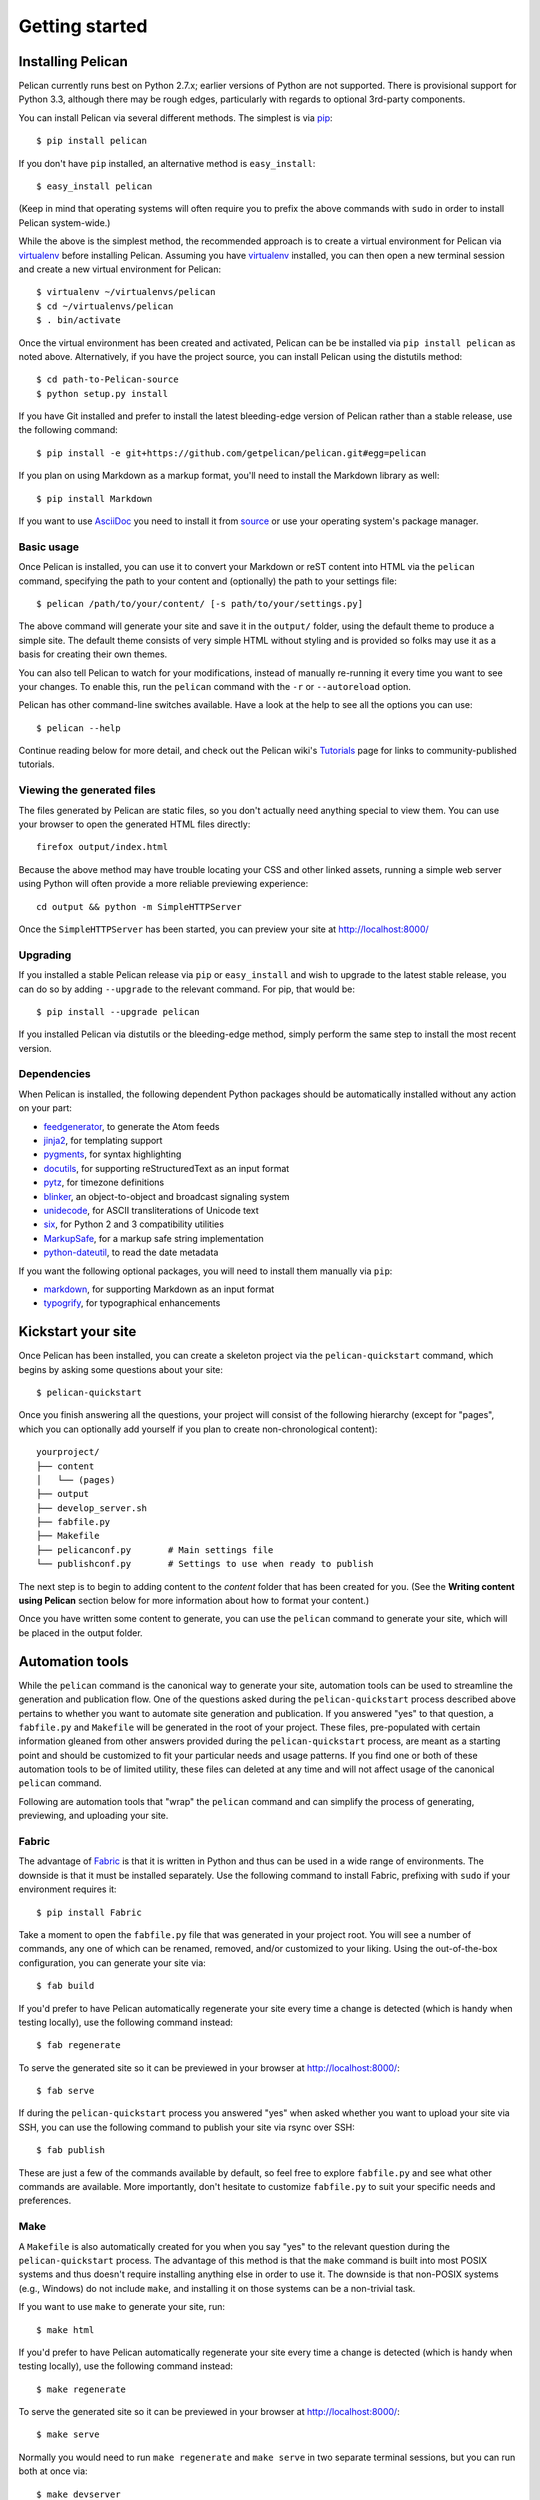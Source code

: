 Getting started
###############

Installing Pelican
==================

Pelican currently runs best on Python 2.7.x; earlier versions of Python are
not supported. There is provisional support for Python 3.3, although there may
be rough edges, particularly with regards to optional 3rd-party components.

You can install Pelican via several different methods. The simplest is via
`pip <http://www.pip-installer.org/>`_::

    $ pip install pelican

If you don't have ``pip`` installed, an alternative method is
``easy_install``::

    $ easy_install pelican

(Keep in mind that operating systems will often require you to prefix the above
commands with ``sudo`` in order to install Pelican system-wide.)

While the above is the simplest method, the recommended approach is to create
a virtual environment for Pelican via virtualenv_ before installing Pelican.
Assuming you have virtualenv_ installed, you can then open a new terminal
session and create a new virtual environment for Pelican::

    $ virtualenv ~/virtualenvs/pelican
    $ cd ~/virtualenvs/pelican
    $ . bin/activate

Once the virtual environment has been created and activated, Pelican can be
be installed via ``pip install pelican`` as noted above. Alternatively, if
you have the project source, you can install Pelican using the distutils
method::

    $ cd path-to-Pelican-source
    $ python setup.py install

If you have Git installed and prefer to install the latest bleeding-edge
version of Pelican rather than a stable release, use the following command::

    $ pip install -e git+https://github.com/getpelican/pelican.git#egg=pelican

If you plan on using Markdown as a markup format, you'll need to install the
Markdown library as well::

    $ pip install Markdown

If you want to use AsciiDoc_ you need to install it from `source
<http://www.methods.co.nz/asciidoc/INSTALL.html>`_ or use your operating
system's package manager.

Basic usage
-----------

Once Pelican is installed, you can use it to convert your Markdown or reST
content into HTML via the ``pelican`` command, specifying the path to your
content and (optionally) the path to your settings file::

$ pelican /path/to/your/content/ [-s path/to/your/settings.py]

The above command will generate your site and save it in the ``output/``
folder, using the default theme to produce a simple site. The default theme
consists of very simple HTML without styling and is provided so folks may use
it as a basis for creating their own themes.

You can also tell Pelican to watch for your modifications, instead of
manually re-running it every time you want to see your changes. To enable this,
run the ``pelican`` command with the ``-r`` or ``--autoreload`` option.

Pelican has other command-line switches available. Have a look at the help to
see all the options you can use::

    $ pelican --help

Continue reading below for more detail, and check out the Pelican wiki's
`Tutorials <https://github.com/getpelican/pelican/wiki/Tutorials>`_ page for
links to community-published tutorials.

Viewing the generated files
---------------------------

The files generated by Pelican are static files, so you don't actually need
anything special to view them. You can use your browser to open the generated
HTML files directly::

    firefox output/index.html

Because the above method may have trouble locating your CSS and other linked
assets, running a simple web server using Python will often provide a more
reliable previewing experience::

    cd output && python -m SimpleHTTPServer

Once the ``SimpleHTTPServer`` has been started, you can preview your site at
http://localhost:8000/

Upgrading
---------

If you installed a stable Pelican release via ``pip`` or ``easy_install`` and
wish to upgrade to the latest stable release, you can do so by adding
``--upgrade`` to the relevant command. For pip, that would be::

    $ pip install --upgrade pelican

If you installed Pelican via distutils or the bleeding-edge method, simply
perform the same step to install the most recent version.

Dependencies
------------

When Pelican is installed, the following dependent Python packages should be
automatically installed without any action on your part:

* `feedgenerator <http://pypi.python.org/pypi/feedgenerator>`_, to generate the
  Atom feeds
* `jinja2 <http://pypi.python.org/pypi/Jinja2>`_, for templating support
* `pygments <http://pypi.python.org/pypi/Pygments>`_, for syntax highlighting
* `docutils <http://pypi.python.org/pypi/docutils>`_, for supporting
  reStructuredText as an input format
* `pytz <http://pypi.python.org/pypi/pytz>`_, for timezone definitions
* `blinker <http://pypi.python.org/pypi/blinker>`_, an object-to-object and
  broadcast signaling system
* `unidecode <http://pypi.python.org/pypi/Unidecode>`_, for ASCII
  transliterations of Unicode text
* `six <http://pypi.python.org/pypi/six>`_,  for Python 2 and 3 compatibility
  utilities
* `MarkupSafe <http://pypi.python.org/pypi/MarkupSafe>`_, for a markup safe
  string implementation
* `python-dateutil <https://pypi.python.org/pypi/python-dateutil>`_, to read
  the date metadata

If you want the following optional packages, you will need to install them
manually via ``pip``:

* `markdown <http://pypi.python.org/pypi/Markdown>`_, for supporting Markdown as
  an input format
* `typogrify <http://pypi.python.org/pypi/typogrify>`_, for
  typographical enhancements

Kickstart your site
===================

Once Pelican has been installed, you can create a skeleton project via the
``pelican-quickstart`` command, which begins by asking some questions about
your site::

    $ pelican-quickstart

Once you finish answering all the questions, your project will consist of the
following hierarchy (except for "pages", which you can optionally add yourself
if you plan to create non-chronological content)::

    yourproject/
    ├── content
    │   └── (pages)
    ├── output
    ├── develop_server.sh
    ├── fabfile.py
    ├── Makefile
    ├── pelicanconf.py       # Main settings file
    └── publishconf.py       # Settings to use when ready to publish

The next step is to begin to adding content to the *content* folder that has
been created for you. (See the **Writing content using Pelican** section below
for more information about how to format your content.)

Once you have written some content to generate, you can use the ``pelican``
command to generate your site, which will be placed in the output folder.

Automation tools
================

While the ``pelican`` command is the canonical way to generate your site,
automation tools can be used to streamline the generation and publication
flow. One of the questions asked during the ``pelican-quickstart`` process
described above pertains to whether you want to automate site generation and
publication. If you answered "yes" to that question, a ``fabfile.py`` and
``Makefile`` will be generated in the root of your project. These files,
pre-populated with certain information gleaned from other answers provided
during the ``pelican-quickstart`` process, are meant as a starting point and
should be customized to fit your particular needs and usage patterns. If you
find one or both of these automation tools to be of limited utility, these
files can deleted at any time and will not affect usage of the canonical
``pelican`` command.

Following are automation tools that "wrap" the ``pelican`` command and can
simplify the process of generating, previewing, and uploading your site.

Fabric
------

The advantage of Fabric_ is that it is written in Python and thus can be used
in a wide range of environments. The downside is that it must be installed
separately. Use the following command to install Fabric, prefixing with
``sudo`` if your environment requires it::

    $ pip install Fabric

Take a moment to open the ``fabfile.py`` file that was generated in your
project root. You will see a number of commands, any one of which can be
renamed, removed, and/or customized to your liking. Using the out-of-the-box
configuration, you can generate your site via::

    $ fab build

If you'd prefer to have Pelican automatically regenerate your site every time a
change is detected (which is handy when testing locally), use the following
command instead::

    $ fab regenerate

To serve the generated site so it can be previewed in your browser at
http://localhost:8000/::

    $ fab serve

If during the ``pelican-quickstart`` process you answered "yes" when asked
whether you want to upload your site via SSH, you can use the following command
to publish your site via rsync over SSH::

    $ fab publish

These are just a few of the commands available by default, so feel free to
explore ``fabfile.py`` and see what other commands are available. More
importantly, don't hesitate to customize ``fabfile.py`` to suit your specific
needs and preferences.

Make
----

A ``Makefile`` is also automatically created for you when you say "yes" to
the relevant question during the ``pelican-quickstart`` process. The advantage
of this method is that the ``make`` command is built into most POSIX systems
and thus doesn't require installing anything else in order to use it. The
downside is that non-POSIX systems (e.g., Windows) do not include ``make``,
and installing it on those systems can be a non-trivial task.

If you want to use ``make`` to generate your site, run::

    $ make html

If you'd prefer to have Pelican automatically regenerate your site every time a
change is detected (which is handy when testing locally), use the following
command instead::

    $ make regenerate

To serve the generated site so it can be previewed in your browser at
http://localhost:8000/::

    $ make serve

Normally you would need to run ``make regenerate`` and ``make serve`` in two
separate terminal sessions, but you can run both at once via::

    $ make devserver

The above command will simultaneously run Pelican in regeneration mode as well
as serve the output at http://localhost:8000. Once you are done testing your
changes, you should stop the development server via::

    $ ./develop_server.sh stop

When you're ready to publish your site, you can upload it via the method(s) you
chose during the ``pelican-quickstart`` questionnaire. For this example, we'll
use rsync over ssh::

    $ make rsync_upload

That's it! Your site should now be live.

(The default ``Makefile`` and ``devserver.sh`` scripts use the ``python`` and
``pelican`` executables to complete its tasks. If you want to use different
executables, such as ``python3``, you can set the ``PY`` and ``PELICAN``
environment variables, respectively, to override the default executable names.)


Writing content using Pelican
=============================

Articles and pages
------------------

Pelican considers "articles" to be chronological content, such as posts on a
blog, and thus associated with a date.

The idea behind "pages" is that they are usually not temporal in nature and are
used for content that does not change very often (e.g., "About" or "Contact"
pages).

.. _internal_metadata:

File metadata
-------------

Pelican tries to be smart enough to get the information it needs from the
file system (for instance, about the category of your articles), but some
information you need to provide in the form of metadata inside your files.

If you are writing your content in reStructuredText format, you can provide
this metadata in text files via the following syntax (give your file the
``.rst`` extension)::

    My super title
    ##############

    :date: 2010-10-03 10:20
    :modified: 2010-10-04 18:40
    :tags: thats, awesome
    :category: yeah
    :slug: my-super-post
    :authors: Alexis Metaireau, Conan Doyle
    :summary: Short version for index and feeds

Pelican implements an extension to reStructuredText to enable support for the
``abbr`` HTML tag. To use it, write something like this in your post::

    This will be turned into :abbr:`HTML (HyperText Markup Language)`.

You can also use Markdown syntax (with a file ending in ``.md``,
``.markdown``, ``.mkd``, or ``.mdown``). Markdown generation requires that you
first explicitly install the ``Markdown`` package, which can be done via ``pip
install Markdown``. Metadata syntax for Markdown posts should follow this
pattern::

    Title: My super title
    Date: 2010-12-03 10:20
    Modified: 2010-12-05 19:30
    Category: Python
    Tags: pelican, publishing
    Slug: my-super-post
    Authors: Alexis Metaireau, Conan Doyle
    Summary: Short version for index and feeds

    This is the content of my super blog post.

Conventions for AsciiDoc_ posts, which should have an ``.asc`` extension, can
be found on the AsciiDoc_ site.

Pelican can also process HTML files ending in ``.html`` and ``.htm``. Pelican
interprets the HTML in a very straightforward manner, reading metadata from
``meta`` tags, the title from the ``title`` tag, and the body out from the
``body`` tag::

    <html>
        <head>
            <title>My super title</title>
            <meta name="tags" content="thats, awesome" />
            <meta name="date" content="2012-07-09 22:28" />
            <meta name="modified" content="2012-07-10 20:14" />
            <meta name="category" content="yeah" />
            <meta name="authors" content="Alexis Métaireau, Conan Doyle" />
            <meta name="summary" content="Short version for index and feeds" />
        </head>
        <body>
            This is the content of my super blog post.
        </body>
    </html>

With HTML, there is one simple exception to the standard metadata: ``tags`` can
be specified either via the ``tags`` metadata, as is standard in Pelican, or
via the ``keywords`` metadata, as is standard in HTML. The two can be used
interchangeably.

Note that, aside from the title, none of this article metadata is mandatory:
if the date is not specified and ``DEFAULT_DATE`` is set to ``fs``, Pelican
will rely on the file's "mtime" timestamp, and the category can be determined
by the directory in which the file resides. For example, a file located at
``python/foobar/myfoobar.rst`` will have a category of ``foobar``. If you would
like to organize your files in other ways where the name of the subfolder would
not be a good category name, you can set the setting ``USE_FOLDER_AS_CATEGORY``
to ``False``.  When parsing dates given in the page metadata, Pelican supports
the W3C's `suggested subset ISO 8601`__.

__ `W3C ISO 8601`_

``modified`` should be last time you updated the article, and defaults to ``date`` if not specified.
Besides you can show ``modified`` in the templates, feed entries in feed readers will be updated automatically
when you set ``modified`` to the current date after you modified your article.

``authors`` is a comma-separated list of article authors. If there's only one author you
can use ``author`` field.

If you do not explicitly specify summary metadata for a given post, the
``SUMMARY_MAX_LENGTH`` setting can be used to specify how many words from the
beginning of an article are used as the summary.

You can also extract any metadata from the filename through a regular
expression to be set in the ``FILENAME_METADATA`` setting. All named groups
that are matched will be set in the metadata object. The default value for the
``FILENAME_METADATA`` setting will only extract the date from the filename. For
example, if you would like to extract both the date and the slug, you could set
something like: ``'(?P<date>\d{4}-\d{2}-\d{2})_(?P<slug>.*)'``

Please note that the metadata available inside your files takes precedence over
the metadata extracted from the filename.

Pages
-----

If you create a folder named ``pages`` inside the content folder, all the
files in it will be used to generate static pages, such as **About** or
**Contact** pages. (See example filesystem layout below.)

You can use the ``DISPLAY_PAGES_ON_MENU`` setting to control whether all those
pages are displayed in the primary navigation menu. (Default is ``True``.)

If you want to exclude any pages from being linked to or listed in the menu
then add a ``status: hidden`` attribute to its metadata. This is useful for
things like making error pages that fit the generated theme of your site.

.. _ref-linking-to-internal-content:

Linking to internal content
---------------------------

From Pelican 3.1 onwards, it is now possible to specify intra-site links to
files in the *source content* hierarchy instead of files in the *generated*
hierarchy. This makes it easier to link from the current post to other posts
and images that may be sitting alongside the current post (instead of having
to determine where those resources will be placed after site generation).

To link to internal content (files in the ``content`` directory), use the
following syntax: ``{filename}path/to/file``::


    website/
    ├── content
    │   ├── article1.rst
    │   ├── cat/
    │   │   └── article2.md
    │   └── pages
    │       └── about.md
    └── pelican.conf.py

In this example, ``article1.rst`` could look like::

    The first article
    #################

    :date: 2012-12-01 10:02

    See below intra-site link examples in reStructuredText format.

    `a link relative to content root <{filename}/cat/article2.rst>`_
    `a link relative to current file <{filename}cat/article2.rst>`_

and ``article2.md``::

    Title: The second article
    Date: 2012-12-01 10:02

    See below intra-site link examples in Markdown format.

    [a link relative to content root]({filename}/article1.md)
    [a link relative to current file]({filename}../article1.md)

Embedding non-article or non-page content is slightly different in that the
directories need to be specified in ``pelicanconf.py`` file. The ``images``
directory is configured for this by default but others will need to be added
manually::

    content
    ├── images
    │   └── han.jpg
    └── misc
        └── image-test.md

And ``image-test.md`` would include::

    ![Alt Text]({filename}/images/han.jpg)

Any content can be linked in this way. What happens is that the ``images``
directory gets copied to ``output/`` during site generation because Pelican
includes ``images`` in the ``STATIC_PATHS`` setting's list by default. If
you want to have another directory, say ``pdfs``, copied from your content to
your output during site generation, you would need to add the following to
your settings file::

    STATIC_PATHS = ['images', 'pdfs']

After the above line has been added, subsequent site generation should copy the
``content/pdfs/`` directory to ``output/pdfs/``.

You can also link to categories or tags, using the ``{tag}tagname`` and
``{category}foobar`` syntax.

For backward compatibility, Pelican also supports bars (``||``) in addition to
curly braces (``{}``). For example: ``|filename|an_article.rst``,
``|tag|tagname``, ``|category|foobar``. The syntax was changed from ``||`` to
``{}`` to avoid collision with Markdown extensions or reST directives.

Importing an existing blog
--------------------------

It is possible to import your blog from Dotclear, WordPress, and RSS feeds using
a simple script. See :ref:`import`.

Translations
------------

It is possible to translate articles. To do so, you need to add a ``lang`` meta
attribute to your articles/pages and set a ``DEFAULT_LANG`` setting (which is
English [en] by default). With those settings in place, only articles with the
default language will be listed, and each article will be accompanied by a list
of available translations for that article.

Pelican uses the article's URL "slug" to determine if two or more articles are
translations of one another. The slug can be set manually in the file's
metadata; if not set explicitly, Pelican will auto-generate the slug from the
title of the article.

Here is an example of two articles, one in English and the other in French.

The English article::

    Foobar is not dead
    ##################

    :slug: foobar-is-not-dead
    :lang: en

    That's true, foobar is still alive!

And the French version::

    Foobar n'est pas mort !
    #######################

    :slug: foobar-is-not-dead
    :lang: fr

    Oui oui, foobar est toujours vivant !

Post content quality notwithstanding, you can see that only item in common
between the two articles is the slug, which is functioning here as an
identifier. If you'd rather not explicitly define the slug this way, you must
then instead ensure that the translated article titles are identical, since the
slug will be auto-generated from the article title.

If you do not want the original version of one specific article to be detected
by the ``DEFAULT_LANG`` setting, use the ``translation`` metadata to specify
which posts are translations::

    Foobar is not dead
    ##################

    :slug: foobar-is-not-dead
    :lang: en
    :translation: true

    That's true, foobar is still alive!


.. _internal_pygments_options:

Syntax highlighting
-------------------

Pelican is able to provide colorized syntax highlighting for your code blocks.
To do so, you have to use the following conventions inside your content files.

For reStructuredText, use the code-block directive::

    .. code-block:: identifier

       <indented code block goes here>

For Markdown, include the language identifier just above the code block,
indenting both the identifier and code::

    A block of text.

        :::identifier
        <code goes here>

Alternatively, in Markdown you can use the fenced code blocks, wrapping
your code in ``````` which does not require indenting::

    A block of text
    
    ```identifier
    <code goes here>
    ```

The specified identifier (e.g. ``python``, ``ruby``) should be one that
appears on the `list of available lexers <http://pygments.org/docs/lexers/>`_.

When using reStructuredText the following options are available in the
code-block directive:

=============   ============  =========================================
Option          Valid values  Description
=============   ============  =========================================
anchorlinenos   N/A           If present wrap line numbers in <a> tags.
classprefix     string        String to prepend to token class names
hl_lines        numbers       List of lines to be highlighted.
lineanchors     string        Wrap each line in an anchor using this
                              string and -linenumber.
linenos         string        If present or set to "table" output line
                              numbers in a table, if set to
                              "inline" output them inline. "none" means
                              do not output the line numbers for this
                              table.
linenospecial   number        If set every nth line will be given the
                              'special' css class.
linenostart     number        Line number for the first line.
linenostep      number        Print every nth line number.
lineseparator   string        String to print between lines of code,
                              '\n' by default.
linespans       string        Wrap each line in a span using this and
                              -linenumber.
nobackground    N/A           If set do not output background color for
                              the wrapping element
nowrap          N/A           If set do not wrap the tokens at all.
tagsfile        string        ctags file to use for name definitions.
tagurlformat    string        format for the ctag links.
=============   ============  =========================================

Note that, depending on the version, your Pygments module might not have
all of these options available. Refer to the *HtmlFormatter* section of the
`Pygments documentation <http://pygments.org/docs/formatters/>`_ for more
details on each of the options.

For example, the following code block enables line numbers, starting at 153,
and prefixes the Pygments CSS classes with *pgcss* to make the names
more unique and avoid possible CSS conflicts::

    .. code-block:: identifier
        :classprefix: pgcss
        :linenos: table
        :linenostart: 153

       <indented code block goes here>

It is also possible to specify the ``PYGMENTS_RST_OPTIONS`` variable in your
Pelican settings file to include options that will be automatically applied to
every code block.

For example, if you want to have line numbers displayed for every code block
and a CSS prefix you would set this variable to::

    PYGMENTS_RST_OPTIONS = {'classprefix': 'pgcss', 'linenos': 'table'}

If specified, settings for individual code blocks will override the defaults in
your settings file.

Publishing drafts
-----------------

If you want to publish an article as a draft (for friends to review before
publishing, for example), you can add a ``Status: draft`` attribute to its
metadata. That article will then be output to the ``drafts`` folder and not
listed on the index page nor on any category or tag page.

.. _virtualenv: http://www.virtualenv.org/
.. _W3C ISO 8601: http://www.w3.org/TR/NOTE-datetime
.. _Fabric: http://fabfile.org/
.. _AsciiDoc: http://www.methods.co.nz/asciidoc/
